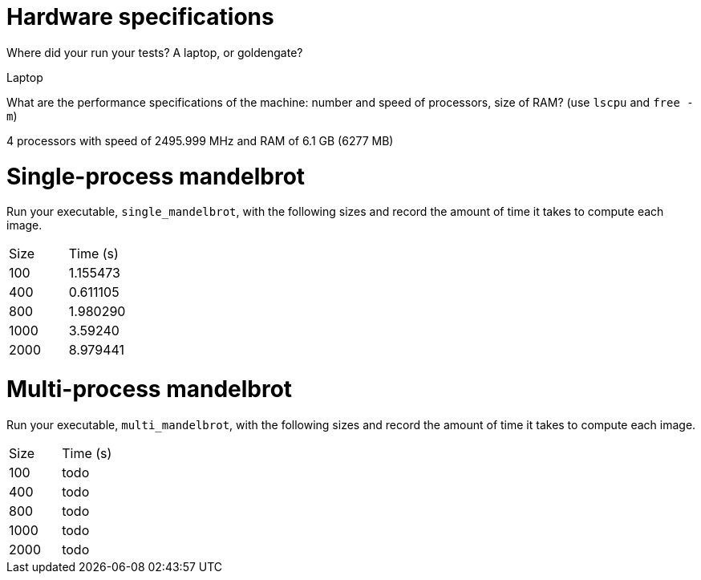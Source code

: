 = Hardware specifications

Where did your run your tests? A laptop, or goldengate?

Laptop

What are the performance specifications of the machine: number and speed of
processors, size of RAM? (use `lscpu` and `free -m`)

4 processors with speed of 2495.999 MHz and RAM of 6.1 GB (6277 MB)

= Single-process mandelbrot

Run your executable, `single_mandelbrot`, with the following sizes and record
the amount of time it takes to compute each image.

[cols="1,1"]
!===
| Size | Time (s) 
| 100 | 1.155473
| 400 | 0.611105
| 800 | 1.980290
| 1000 | 3.59240
| 2000 | 8.979441
!===

= Multi-process mandelbrot

Run your executable, `multi_mandelbrot`, with the following sizes and record
the amount of time it takes to compute each image.

[cols="1,1"]
!===
| Size | Time (s) 
| 100 | todo
| 400 | todo
| 800 | todo
| 1000 | todo
| 2000 | todo
!===
